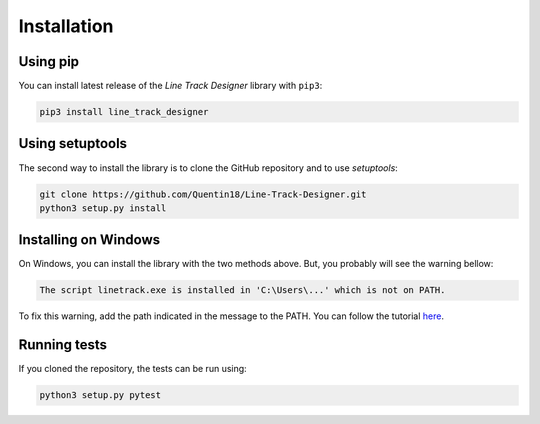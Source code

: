 Installation
============

Using pip
---------
You can install latest release of the *Line Track Designer* library with ``pip3``:

.. code-block:: bash

    pip3 install line_track_designer

Using setuptools
----------------
The second way to install the library is to clone the GitHub repository and to use *setuptools*:

.. code-block:: bash

    git clone https://github.com/Quentin18/Line-Track-Designer.git
    python3 setup.py install

Installing on Windows
---------------------
On Windows, you can install the library with the two methods above.
But, you probably will see the warning bellow:

.. code-block:: bash

    The script linetrack.exe is installed in 'C:\Users\...' which is not on PATH.

To fix this warning, add the path indicated in the message to the PATH. You can follow the tutorial
`here <https://www.architectryan.com/2018/03/17/add-to-the-path-on-windows-10/>`_.

Running tests
-------------
If you cloned the repository, the tests can be run using:

.. code-block:: bash

    python3 setup.py pytest
